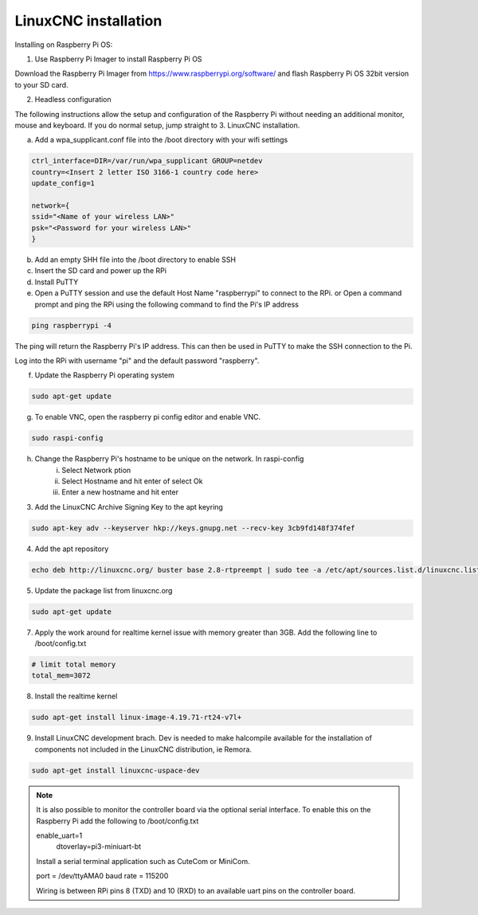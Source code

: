 LinuxCNC installation
=====================

Installing on Raspberry Pi OS:

1. Use Raspberry Pi Imager to install Raspberry Pi OS

Download the Raspberry Pi Imager from https://www.raspberrypi.org/software/ and flash Raspberry Pi OS 32bit version to your SD card.

2. Headless configuration

The following instructions allow the setup and configuration of the Raspberry Pi without needing an additional monitor, mouse and keyboard. If you do normal setup, jump straight to 3. LinuxCNC installation.

a) Add a wpa_supplicant.conf file into the /boot directory with your wifi settings

.. code-block::

	ctrl_interface=DIR=/var/run/wpa_supplicant GROUP=netdev
	country=<Insert 2 letter ISO 3166-1 country code here>
	update_config=1

	network={
	ssid="<Name of your wireless LAN>"
	psk="<Password for your wireless LAN>"
	}

b) Add an empty SHH file into the /boot directory to enable SSH
c) Insert the SD card and power up the RPi
d) Install PuTTY
e) Open a PuTTY session and use the default Host Name "raspberrypi" to connect to the RPi.
   or
   Open a command prompt and ping the RPi using the following command to find the Pi's IP address

.. code-block::

    ping raspberrypi -4
	
The ping will return the Raspberry Pi's IP address. This can then be used in PuTTY to make the SSH connection to the Pi.

Log into the RPi with username "pi" and the default password "raspberry".

f) Update the Raspberry Pi operating system

.. code-block::

    sudo apt-get update

g) To enable VNC, open the raspberry pi config editor and enable VNC.

.. code-block::

    sudo raspi-config
	
h) Change the Raspberry Pi's hostname to be unique on the network. In raspi-config
	i) Select Network ption
	ii) Select Hostname and hit enter of select Ok
	iii) Enter a new hostname and hit enter
	

3. Add the LinuxCNC Archive Signing Key to the apt keyring

.. code-block::

    sudo apt-key adv --keyserver hkp://keys.gnupg.net --recv-key 3cb9fd148f374fef

4. Add the apt repository

.. code-block::

    echo deb http://linuxcnc.org/ buster base 2.8-rtpreempt | sudo tee -a /etc/apt/sources.list.d/linuxcnc.list
	
5. Update the package list from linuxcnc.org

.. code-block::

    sudo apt-get update
	
7. Apply the work around for realtime kernel issue with memory greater than 3GB. Add the following line to /boot/config.txt

.. code-block::

    # limit total memory
    total_mem=3072

8. Install the realtime kernel

.. code-block::

    sudo apt-get install linux-image-4.19.71-rt24-v7l+
	
9. Install LinuxCNC development brach. Dev is needed to make halcompile available for the installation of components not included in the LinuxCNC distribution, ie Remora.

.. code-block::

    sudo apt-get install linuxcnc-uspace-dev
	
.. note::

    It is also possible to monitor the controller board via the optional serial interface. To enable this on the Raspberry Pi add the following to /boot/config.txt  
	
    enable_uart=1
	dtoverlay=pi3-miniuart-bt
	
    Install a serial terminal application such as CuteCom or MiniCom.
	
    port = /dev/ttyAMA0
    baud rate = 115200

    Wiring is between RPi pins 8 (TXD) and 10 (RXD) to an available uart pins on the controller board.